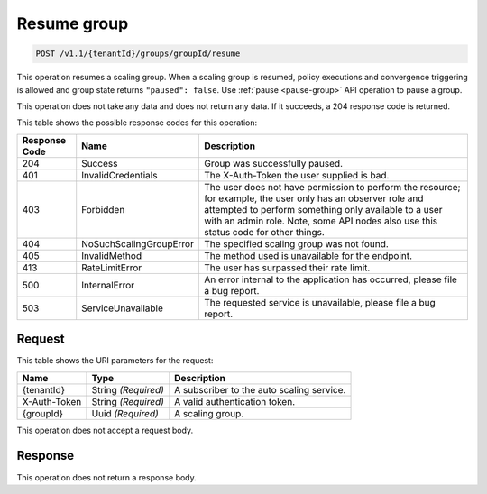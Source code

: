 

.. _post-resume-v1.0-tenantid-groups-groupid:

Resume group
^^^^^^^^^^^^^^^^^^^^^^^^^^^^^^^^^^^^^^^^^^^^^^^^^^^^^^^^^^^^^^^^^^^^^^^^^^^^^^^^

.. code::

    POST /v1.1/{tenantId}/groups/groupId/resume

This operation resumes a scaling group. When a scaling group is resumed, policy
executions and convergence triggering is allowed and group state returns 
``"paused": false``. Use :ref:`pause <pause-group>` API operation to pause a group.

This operation does not take any data and does not return any data. If it
succeeds, a 204 response code is returned.


This table shows the possible response codes for this operation:


+--------------------------+-------------------------+-------------------------+
|Response Code             |Name                     |Description              |
+==========================+=========================+=========================+
|204                       |Success                  |Group was successfully   |
|                          |                         |paused.                  |
+--------------------------+-------------------------+-------------------------+
|401                       |InvalidCredentials       |The X-Auth-Token the     |
|                          |                         |user supplied is bad.    |
+--------------------------+-------------------------+-------------------------+
|403                       |Forbidden                |The user does not have   |
|                          |                         |permission to perform    |
|                          |                         |the resource; for        |
|                          |                         |example, the user only   |
|                          |                         |has an observer role and |
|                          |                         |attempted to perform     |
|                          |                         |something only available |
|                          |                         |to a user with an admin  |
|                          |                         |role. Note, some API     |
|                          |                         |nodes also use this      |
|                          |                         |status code for other    |
|                          |                         |things.                  |
+--------------------------+-------------------------+-------------------------+
|404                       |NoSuchScalingGroupError  |The specified scaling    |
|                          |                         |group was not found.     |
+--------------------------+-------------------------+-------------------------+
|405                       |InvalidMethod            |The method used is       |
|                          |                         |unavailable for the      |
|                          |                         |endpoint.                |
+--------------------------+-------------------------+-------------------------+
|413                       |RateLimitError           |The user has surpassed   |
|                          |                         |their rate limit.        |
+--------------------------+-------------------------+-------------------------+
|500                       |InternalError            |An error internal to the |
|                          |                         |application has          |
|                          |                         |occurred, please file a  |
|                          |                         |bug report.              |
+--------------------------+-------------------------+-------------------------+
|503                       |ServiceUnavailable       |The requested service is |
|                          |                         |unavailable, please file |
|                          |                         |a bug report.            |
+--------------------------+-------------------------+-------------------------+


Request
""""""""""""""""


This table shows the URI parameters for the request:

+--------------------------+-------------------------+-------------------------+
|Name                      |Type                     |Description              |
+==========================+=========================+=========================+
|{tenantId}                |String *(Required)*      |A subscriber to the auto |
|                          |                         |scaling service.         |
+--------------------------+-------------------------+-------------------------+
|X-Auth-Token              |String *(Required)*      |A valid authentication   |
|                          |                         |token.                   |
+--------------------------+-------------------------+-------------------------+
|{groupId}                 |Uuid *(Required)*        |A scaling group.         |
+--------------------------+-------------------------+-------------------------+



This operation does not accept a request body.




Response
""""""""""""""""


This operation does not return a response body.
